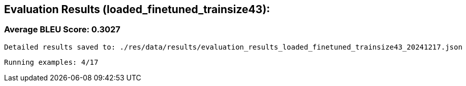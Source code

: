 
== Evaluation Results (loaded_finetuned_trainsize43):


=== Average BLEU Score: 0.3027

 Detailed results saved to: ./res/data/results/evaluation_results_loaded_finetuned_trainsize43_20241217.json

 Running examples: 4/17
